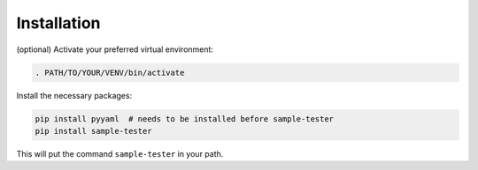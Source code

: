 Installation
------------

(optional) Activate your preferred virtual environment:

.. code-block:: shell
                
   . PATH/TO/YOUR/VENV/bin/activate

Install the necessary packages:   
   
.. code-block:: shell
                
   pip install pyyaml  # needs to be installed before sample-tester
   pip install sample-tester

This will put the command ``sample-tester`` in your path.
